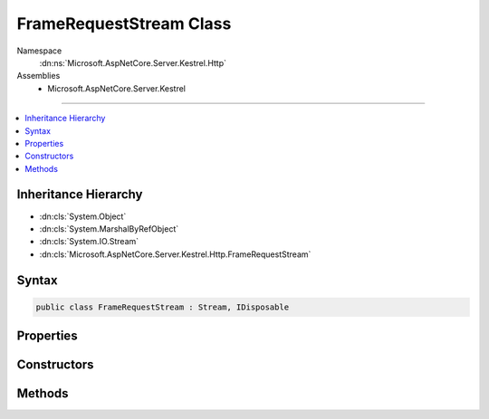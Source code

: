 

FrameRequestStream Class
========================





Namespace
    :dn:ns:`Microsoft.AspNetCore.Server.Kestrel.Http`
Assemblies
    * Microsoft.AspNetCore.Server.Kestrel

----

.. contents::
   :local:



Inheritance Hierarchy
---------------------


* :dn:cls:`System.Object`
* :dn:cls:`System.MarshalByRefObject`
* :dn:cls:`System.IO.Stream`
* :dn:cls:`Microsoft.AspNetCore.Server.Kestrel.Http.FrameRequestStream`








Syntax
------

.. code-block:: csharp

    public class FrameRequestStream : Stream, IDisposable








.. dn:class:: Microsoft.AspNetCore.Server.Kestrel.Http.FrameRequestStream
    :hidden:

.. dn:class:: Microsoft.AspNetCore.Server.Kestrel.Http.FrameRequestStream

Properties
----------

.. dn:class:: Microsoft.AspNetCore.Server.Kestrel.Http.FrameRequestStream
    :noindex:
    :hidden:

    
    .. dn:property:: Microsoft.AspNetCore.Server.Kestrel.Http.FrameRequestStream.CanRead
    
        
        :rtype: System.Boolean
    
        
        .. code-block:: csharp
    
            public override bool CanRead
            {
                get;
            }
    
    .. dn:property:: Microsoft.AspNetCore.Server.Kestrel.Http.FrameRequestStream.CanSeek
    
        
        :rtype: System.Boolean
    
        
        .. code-block:: csharp
    
            public override bool CanSeek
            {
                get;
            }
    
    .. dn:property:: Microsoft.AspNetCore.Server.Kestrel.Http.FrameRequestStream.CanWrite
    
        
        :rtype: System.Boolean
    
        
        .. code-block:: csharp
    
            public override bool CanWrite
            {
                get;
            }
    
    .. dn:property:: Microsoft.AspNetCore.Server.Kestrel.Http.FrameRequestStream.Length
    
        
        :rtype: System.Int64
    
        
        .. code-block:: csharp
    
            public override long Length
            {
                get;
            }
    
    .. dn:property:: Microsoft.AspNetCore.Server.Kestrel.Http.FrameRequestStream.Position
    
        
        :rtype: System.Int64
    
        
        .. code-block:: csharp
    
            public override long Position
            {
                get;
                set;
            }
    

Constructors
------------

.. dn:class:: Microsoft.AspNetCore.Server.Kestrel.Http.FrameRequestStream
    :noindex:
    :hidden:

    
    .. dn:constructor:: Microsoft.AspNetCore.Server.Kestrel.Http.FrameRequestStream.FrameRequestStream()
    
        
    
        
        .. code-block:: csharp
    
            public FrameRequestStream()
    

Methods
-------

.. dn:class:: Microsoft.AspNetCore.Server.Kestrel.Http.FrameRequestStream
    :noindex:
    :hidden:

    
    .. dn:method:: Microsoft.AspNetCore.Server.Kestrel.Http.FrameRequestStream.Abort()
    
        
    
        
        .. code-block:: csharp
    
            public void Abort()
    
    .. dn:method:: Microsoft.AspNetCore.Server.Kestrel.Http.FrameRequestStream.BeginRead(System.Byte[], System.Int32, System.Int32, System.AsyncCallback, System.Object)
    
        
    
        
        :type buffer: System.Byte<System.Byte>[]
    
        
        :type offset: System.Int32
    
        
        :type count: System.Int32
    
        
        :type callback: System.AsyncCallback
    
        
        :type state: System.Object
        :rtype: System.IAsyncResult
    
        
        .. code-block:: csharp
    
            public override IAsyncResult BeginRead(byte[] buffer, int offset, int count, AsyncCallback callback, object state)
    
    .. dn:method:: Microsoft.AspNetCore.Server.Kestrel.Http.FrameRequestStream.EndRead(System.IAsyncResult)
    
        
    
        
        :type asyncResult: System.IAsyncResult
        :rtype: System.Int32
    
        
        .. code-block:: csharp
    
            public override int EndRead(IAsyncResult asyncResult)
    
    .. dn:method:: Microsoft.AspNetCore.Server.Kestrel.Http.FrameRequestStream.Flush()
    
        
    
        
        .. code-block:: csharp
    
            public override void Flush()
    
    .. dn:method:: Microsoft.AspNetCore.Server.Kestrel.Http.FrameRequestStream.PauseAcceptingReads()
    
        
    
        
        .. code-block:: csharp
    
            public void PauseAcceptingReads()
    
    .. dn:method:: Microsoft.AspNetCore.Server.Kestrel.Http.FrameRequestStream.Read(System.Byte[], System.Int32, System.Int32)
    
        
    
        
        :type buffer: System.Byte<System.Byte>[]
    
        
        :type offset: System.Int32
    
        
        :type count: System.Int32
        :rtype: System.Int32
    
        
        .. code-block:: csharp
    
            public override int Read(byte[] buffer, int offset, int count)
    
    .. dn:method:: Microsoft.AspNetCore.Server.Kestrel.Http.FrameRequestStream.ReadAsync(System.Byte[], System.Int32, System.Int32, System.Threading.CancellationToken)
    
        
    
        
        :type buffer: System.Byte<System.Byte>[]
    
        
        :type offset: System.Int32
    
        
        :type count: System.Int32
    
        
        :type cancellationToken: System.Threading.CancellationToken
        :rtype: System.Threading.Tasks.Task<System.Threading.Tasks.Task`1>{System.Int32<System.Int32>}
    
        
        .. code-block:: csharp
    
            public override Task<int> ReadAsync(byte[] buffer, int offset, int count, CancellationToken cancellationToken)
    
    .. dn:method:: Microsoft.AspNetCore.Server.Kestrel.Http.FrameRequestStream.ResumeAcceptingReads()
    
        
    
        
        .. code-block:: csharp
    
            public void ResumeAcceptingReads()
    
    .. dn:method:: Microsoft.AspNetCore.Server.Kestrel.Http.FrameRequestStream.Seek(System.Int64, System.IO.SeekOrigin)
    
        
    
        
        :type offset: System.Int64
    
        
        :type origin: System.IO.SeekOrigin
        :rtype: System.Int64
    
        
        .. code-block:: csharp
    
            public override long Seek(long offset, SeekOrigin origin)
    
    .. dn:method:: Microsoft.AspNetCore.Server.Kestrel.Http.FrameRequestStream.SetLength(System.Int64)
    
        
    
        
        :type value: System.Int64
    
        
        .. code-block:: csharp
    
            public override void SetLength(long value)
    
    .. dn:method:: Microsoft.AspNetCore.Server.Kestrel.Http.FrameRequestStream.StartAcceptingReads(Microsoft.AspNetCore.Server.Kestrel.Http.MessageBody)
    
        
    
        
        :type body: Microsoft.AspNetCore.Server.Kestrel.Http.MessageBody
        :rtype: System.IO.Stream
    
        
        .. code-block:: csharp
    
            public Stream StartAcceptingReads(MessageBody body)
    
    .. dn:method:: Microsoft.AspNetCore.Server.Kestrel.Http.FrameRequestStream.StopAcceptingReads()
    
        
    
        
        .. code-block:: csharp
    
            public void StopAcceptingReads()
    
    .. dn:method:: Microsoft.AspNetCore.Server.Kestrel.Http.FrameRequestStream.Write(System.Byte[], System.Int32, System.Int32)
    
        
    
        
        :type buffer: System.Byte<System.Byte>[]
    
        
        :type offset: System.Int32
    
        
        :type count: System.Int32
    
        
        .. code-block:: csharp
    
            public override void Write(byte[] buffer, int offset, int count)
    

